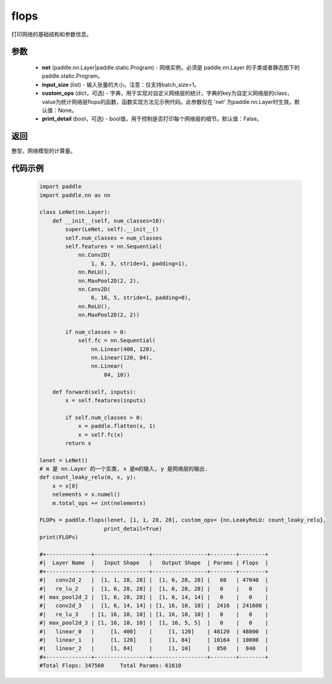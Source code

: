 .. _cn_api_paddle_flops:

flops
-------------------------------

.. py:function:: paddle.flops(net, input_size, custom_ops=None, print_detail=False)

打印网络的基础结构和参数信息。

参数
:::::::::
  - **net** (paddle.nn.Layer|paddle.static.Program) - 网络实例，必须是 paddle.nn.Layer 的子类或者静态图下的 paddle.static.Program。
  - **input_size** (list) - 输入张量的大小。注意：仅支持batch_size=1。
  - **custom_ops** (dict，可选) - 字典，用于实现对自定义网络层的统计。字典的key为自定义网络层的class，value为统计网络层flops的函数，函数实现方法见示例代码。此参数仅在 'net' 为paddle.nn.Layer时生效。默认值：None。
  - **print_detail** (bool，可选) - bool值，用于控制是否打印每个网络层的细节。默认值：False。

返回
:::::::::
整型，网络模型的计算量。

代码示例
:::::::::

    .. code-block:: python

        import paddle
        import paddle.nn as nn

        class LeNet(nn.Layer):
            def __init__(self, num_classes=10):
                super(LeNet, self).__init__()
                self.num_classes = num_classes
                self.features = nn.Sequential(
                    nn.Conv2D(
                        1, 6, 3, stride=1, padding=1),
                    nn.ReLU(),
                    nn.MaxPool2D(2, 2),
                    nn.Conv2D(
                        6, 16, 5, stride=1, padding=0),
                    nn.ReLU(),
                    nn.MaxPool2D(2, 2))

                if num_classes > 0:
                    self.fc = nn.Sequential(
                        nn.Linear(400, 120),
                        nn.Linear(120, 84),
                        nn.Linear(
                            84, 10))

            def forward(self, inputs):
                x = self.features(inputs)

                if self.num_classes > 0:
                    x = paddle.flatten(x, 1)
                    x = self.fc(x)
                return x

        lenet = LeNet()
        # m 是 nn.Layer 的一个实类, x 是m的输入, y 是网络层的输出.
        def count_leaky_relu(m, x, y):
            x = x[0]
            nelements = x.numel()
            m.total_ops += int(nelements)

        FLOPs = paddle.flops(lenet, [1, 1, 28, 28], custom_ops= {nn.LeakyReLU: count_leaky_relu},
                            print_detail=True)
        print(FLOPs)

        #+--------------+-----------------+-----------------+--------+--------+
        #|  Layer Name  |   Input Shape   |   Output Shape  | Params | Flops  |
        #+--------------+-----------------+-----------------+--------+--------+
        #|   conv2d_2   |  [1, 1, 28, 28] |  [1, 6, 28, 28] |   60   | 47040  |
        #|   re_lu_2    |  [1, 6, 28, 28] |  [1, 6, 28, 28] |   0    |   0    |
        #| max_pool2d_2 |  [1, 6, 28, 28] |  [1, 6, 14, 14] |   0    |   0    |
        #|   conv2d_3   |  [1, 6, 14, 14] | [1, 16, 10, 10] |  2416  | 241600 |
        #|   re_lu_3    | [1, 16, 10, 10] | [1, 16, 10, 10] |   0    |   0    |
        #| max_pool2d_3 | [1, 16, 10, 10] |  [1, 16, 5, 5]  |   0    |   0    |
        #|   linear_0   |     [1, 400]    |     [1, 120]    | 48120  | 48000  |
        #|   linear_1   |     [1, 120]    |     [1, 84]     | 10164  | 10080  |
        #|   linear_2   |     [1, 84]     |     [1, 10]     |  850   |  840   |
        #+--------------+-----------------+-----------------+--------+--------+
        #Total Flops: 347560     Total Params: 61610
